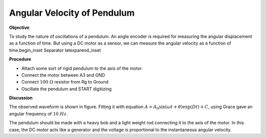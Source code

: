 .. 6.2

Angular Velocity of Pendulum
============================

**Objective**

To study the nature of oscillations of a pendulum. An angle encoder is
required for measuring the angular displacement as a function of time.
But using a DC motor as a sensor, we can measure the angular velocity as
a function of time.\begin_inset Separator latexpar\end_inset

.. image:: pics/pendulum-screen.png
	   :width: 300px

**Procedure**

-  Attach some sort of rigid pendulum to the axis of the motor.
-  Connect the motor between A3 and GND
-  Connect :math:`100~\Omega` resistor from Rg to Ground
-  Oscillate the pendulum and START digitizing

**Discussion**

The observed waveform is shown in figure. Fitting it with equation
:math:`A = A_0 \sin(\omega t + \theta) \exp(   Dt) + C`, using Grace gave an
angular frequency of :math:`10~Hz`.

The pendulum should be made with a heavy bob and a light weight rod
connecting it to the axis of the motor. In this case, the DC motor acts
like a generator and the voltage is proportional to the instantaneous
angular velocity.
